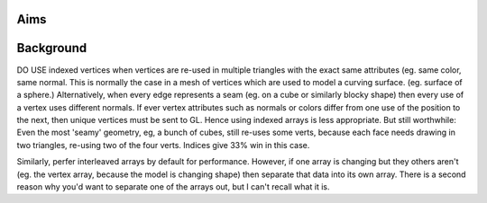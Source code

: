 
Aims
----

Background
----------

DO USE indexed vertices when vertices are re-used in
multiple triangles with the exact same attributes (eg. same color, same
normal. This is normally the case in a mesh of vertices
which are used to model a curving surface. (eg. surface of a sphere.)
Alternatively, when every edge represents a seam (eg. on a cube or
similarly blocky shape) then every use of a vertex uses different normals.
If ever vertex attributes such as normals or colors differ from one use
of the position to the next, then unique vertices must be sent to GL.
Hence using indexed arrays is less appropriate. But still worthwhile: Even
the most 'seamy' geometry, eg, a bunch of cubes, still re-uses some verts,
because each face needs drawing in two triangles, re-using two of the four
verts. Indices give 33% win in this case.

Similarly, perfer interleaved arrays by default for performance.
However, if one array is changing but they others aren't (eg. the vertex
array, because the model is changing shape) then separate that data into
its own array. There is a second reason why you'd want to separate one of
the arrays out, but I can't recall what it is.

